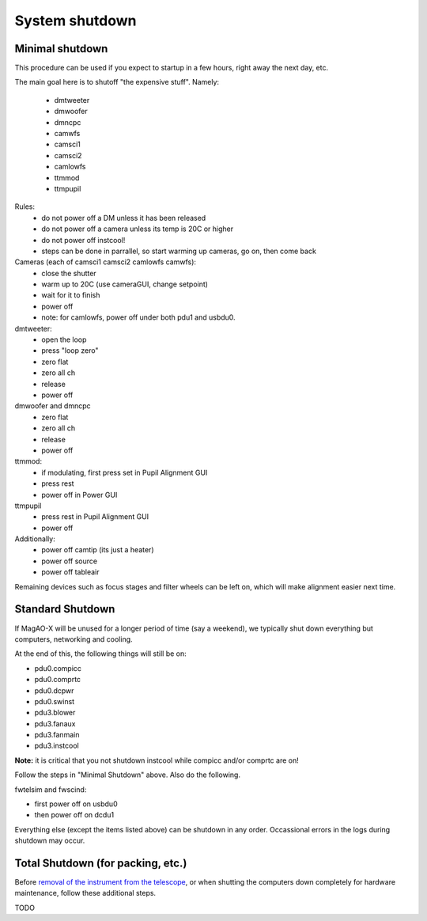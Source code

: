 System shutdown
===============

Minimal shutdown
--------------------

This procedure can be used if you expect to startup in a few hours, right away the next day, etc.

The main goal here is to shutoff "the expensive stuff".  Namely:

 - dmtweeter
 - dmwoofer
 - dmncpc
 - camwfs
 - camsci1
 - camsci2
 - camlowfs
 - ttmmod
 - ttmpupil

Rules:
 - do not power off a DM unless it has been released
 - do not power off a camera unless its temp is 20C or higher
 - do not power off instcool!
 - steps can be done in parrallel, so start warming up cameras, go on, then come back
 
Cameras (each of camsci1 camsci2 camlowfs camwfs):
 - close the shutter
 - warm up to 20C (use cameraGUI, change setpoint)
 - wait for it to finish
 - power off
 - note: for camlowfs, power off under both pdu1 and usbdu0.

dmtweeter:
 - open the loop
 - press "loop zero"
 - zero flat
 - zero all ch
 - release
 - power off

dmwoofer and dmncpc
 - zero flat
 - zero all ch
 - release
 - power off

ttmmod:
 - if modulating, first press set in Pupil Alignment GUI
 - press rest
 - power off in Power GUI

ttmpupil
 - press rest in Pupil Alignment GUI
 - power off

Additionally:
 - power off camtip (its just a heater)
 - power off source
 - power off tableair

Remaining devices such as focus stages and filter wheels can be left on, which will make alignment easier next time.

Standard Shutdown
--------------------

If MagAO-X will be unused for a longer period of time (say a weekend), we typically shut down everything but computers, networking and cooling.  

At the end of this, the following things will still be on:

- pdu0.compicc
- pdu0.comprtc
- pdu0.dcpwr
- pdu0.swinst
- pdu3.blower 
- pdu3.fanaux
- pdu3.fanmain
- pdu3.instcool 

**Note:** it is critical that you not shutdown instcool while compicc and/or comprtc are on!

Follow the steps in "Minimal Shutdown" above. Also do the following.

fwtelsim and fwscind:

- first power off on usbdu0
- then power off on dcdu1

Everything else (except the items listed above) can be shutdown in any order.  Occassional errors in the logs during shutdown may occur. 

Total Shutdown (for packing, etc.)
-----------------------------------

Before `removal of the instrument from the
telescope <../handling/telescope_removal.md>`__, or when shutting the
computers down completely for hardware maintenance, follow these
additional steps.

TODO
